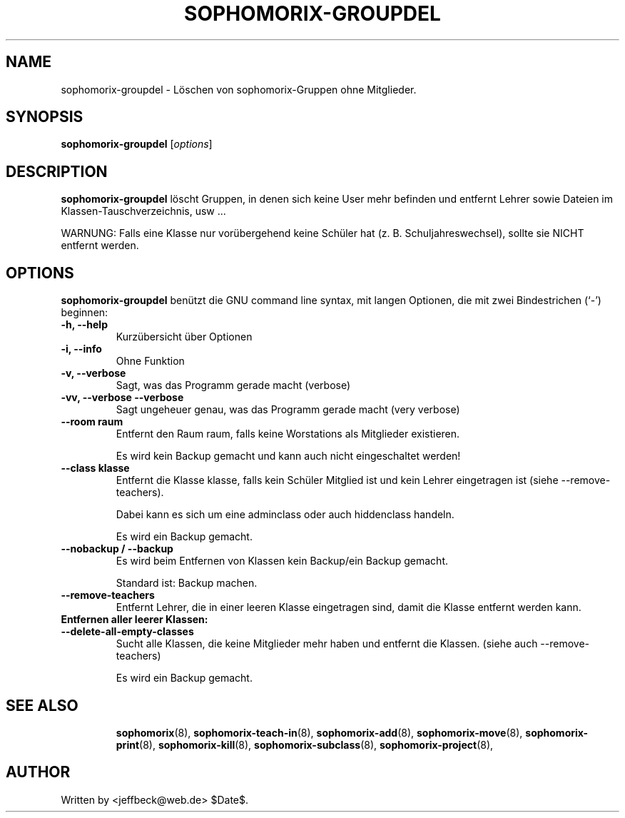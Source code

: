 .\"                                      Hey, EMACS: -*- nroff -*-
.\" First parameter, NAME, should be all caps
.\" Second parameter, SECTION, should be 1-8, maybe w/ subsection
.\" other parameters are allowed: see man(7), man(1)
.TH SOPHOMORIX-GROUPDEL 8 "September 30, 2007"
.\" Please adjust this date whenever revising the manpage.
.\"
.\" Some roff macros, for reference:
.\" .nh        disable hyphenation
.\" .hy        enable hyphenation
.\" .ad l      left justify
.\" .ad b      justify to both left and right margins
.\" .nf        disable filling
.\" .fi        enable filling
.\" .br        insert line break
.\" .sp <n>    insert n+1 empty lines
.\" for manpage-specific macros, see man(7)
.SH NAME
sophomorix-groupdel \- Löschen von sophomorix-Gruppen ohne Mitglieder. 
.SH SYNOPSIS
.B sophomorix-groupdel
.RI [ options ]
.br
.SH DESCRIPTION
.B sophomorix-groupdel
löscht Gruppen, in denen sich keine User mehr befinden und entfernt Lehrer sowie Dateien im Klassen-Tauschverzeichnis, usw ... 

WARNUNG: Falls eine Klasse nur vorübergehend keine Schüler hat (z. B. Schuljahreswechsel), sollte sie NICHT entfernt werden.
.PP
.SH OPTIONS
.B sophomorix-groupdel
benützt die GNU command line syntax, mit langen Optionen, die mit zwei Bindestrichen (`-') beginnen:
.TP
.B -h, --help
Kurzübersicht über Optionen
.TP
.B -i, --info
Ohne Funktion
.TP
.B -v, --verbose
Sagt, was das Programm gerade macht (verbose)
.TP
.B -vv, --verbose --verbose
Sagt ungeheuer genau, was das Programm gerade macht (very verbose)
.TP
.B --room raum
Entfernt den Raum raum, falls keine Worstations als Mitglieder existieren. 

Es wird kein Backup gemacht und kann auch nicht eingeschaltet werden!
.TP
.B --class klasse
Entfernt die Klasse klasse, falls kein Schüler Mitglied ist und kein Lehrer eingetragen ist (siehe --remove-teachers). 

Dabei kann es sich um eine adminclass oder auch hiddenclass handeln. 

Es wird ein Backup gemacht. 
.TP
.B --nobackup / --backup
Es wird beim Entfernen von Klassen kein Backup/ein Backup gemacht. 

Standard ist: Backup machen. 
.TP
.B --remove-teachers
Entfernt Lehrer, die in einer leeren Klasse eingetragen sind, damit die Klasse entfernt werden kann. 
.TP
.B Entfernen aller leerer Klassen:
.TP
.B --delete-all-empty-classes
Sucht alle Klassen, die keine Mitglieder mehr haben und entfernt die Klassen. (siehe auch --remove-teachers)

Es wird ein Backup gemacht. 

.TP
.TP
.SH SEE ALSO
.BR sophomorix (8),
.BR sophomorix-teach-in (8),
.BR sophomorix-add (8),
.BR sophomorix-move (8),
.BR sophomorix-print (8),
.BR sophomorix-kill (8),
.BR sophomorix-subclass (8),
.BR sophomorix-project (8),

.\".BR baz (1).
.\".br
.\"You can see the full options of the Programs by calling for example 
.\".IR "sophomrix-groupdel -h" ,
.
.SH AUTHOR
Written by <jeffbeck@web.de> $Date$.
